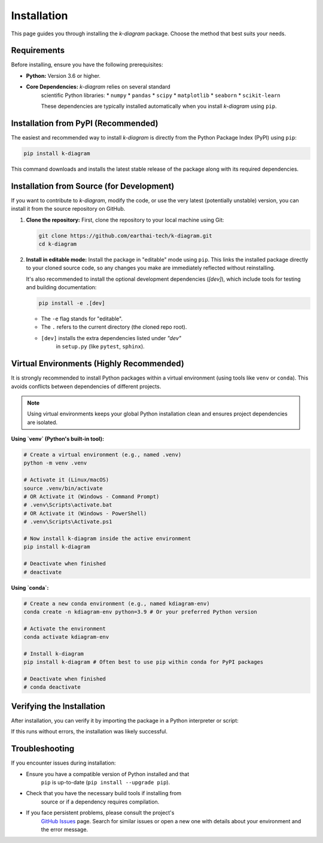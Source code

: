 .. _installation:

============
Installation
============

This page guides you through installing the `k-diagram` package.
Choose the method that best suits your needs.

Requirements
------------

Before installing, ensure you have the following prerequisites:

* **Python:** Version 3.6 or higher.
* **Core Dependencies:** `k-diagram` relies on several standard
    scientific Python libraries:
    * ``numpy``
    * ``pandas``
    * ``scipy``
    * ``matplotlib``
    * ``seaborn``
    * ``scikit-learn``

    These dependencies are typically installed automatically when you
    install `k-diagram` using ``pip``.

Installation from PyPI (Recommended)
------------------------------------

The easiest and recommended way to install `k-diagram` is directly
from the Python Package Index (PyPI) using ``pip``:

.. code-block:: bash

   pip install k-diagram

This command downloads and installs the latest stable release of the
package along with its required dependencies.

Installation from Source (for Development)
------------------------------------------

If you want to contribute to `k-diagram`, modify the code, or use
the very latest (potentially unstable) version, you can install it
from the source repository on GitHub.

1.  **Clone the repository:**
    First, clone the repository to your local machine using Git:

    .. code-block:: bash

       git clone https://github.com/earthai-tech/k-diagram.git
       cd k-diagram

2.  **Install in editable mode:**
    Install the package in "editable" mode using ``pip``. This links
    the installed package directly to your cloned source code, so any
    changes you make are immediately reflected without reinstalling.

    It's also recommended to install the optional development
    dependencies (`[dev]`), which include tools for testing and
    building documentation:

    .. code-block:: bash

       pip install -e .[dev]

    * The ``-e`` flag stands for "editable".
    * The ``.`` refers to the current directory (the cloned repo root).
    * ``[dev]`` installs the extra dependencies listed under `"dev"`
        in ``setup.py`` (like ``pytest``, ``sphinx``).

Virtual Environments (Highly Recommended)
-----------------------------------------

It is strongly recommended to install Python packages within a
virtual environment (using tools like ``venv`` or ``conda``). This
avoids conflicts between dependencies of different projects.

.. note::

   Using virtual environments keeps your global Python installation
   clean and ensures project dependencies are isolated.

**Using `venv` (Python's built-in tool):**

.. code-block:: bash

   # Create a virtual environment (e.g., named .venv)
   python -m venv .venv

   # Activate it (Linux/macOS)
   source .venv/bin/activate
   # OR Activate it (Windows - Command Prompt)
   # .venv\Scripts\activate.bat
   # OR Activate it (Windows - PowerShell)
   # .venv\Scripts\Activate.ps1

   # Now install k-diagram inside the active environment
   pip install k-diagram

   # Deactivate when finished
   # deactivate

**Using `conda`:**

.. code-block:: bash

   # Create a new conda environment (e.g., named kdiagram-env)
   conda create -n kdiagram-env python=3.9 # Or your preferred Python version

   # Activate the environment
   conda activate kdiagram-env

   # Install k-diagram
   pip install k-diagram # Often best to use pip within conda for PyPI packages

   # Deactivate when finished
   # conda deactivate


Verifying the Installation
--------------------------

After installation, you can verify it by importing the package in a
Python interpreter or script:

.. code-block:: python
   :linenos:

   import kdiagram

   try:
       print(f"k-diagram version: {kdiagram.__version__}")
   except AttributeError:
       print("Could not determine k-diagram version.")

If this runs without errors, the installation was likely successful.

Troubleshooting
---------------

If you encounter issues during installation:

* Ensure you have a compatible version of Python installed and that
    ``pip`` is up-to-date (``pip install --upgrade pip``).
* Check that you have the necessary build tools if installing from
    source or if a dependency requires compilation.
* If you face persistent problems, please consult the project's
    `GitHub Issues <https://github.com/earthai-tech/k-diagram/issues>`_
    page. Search for similar issues or open a new one with details
    about your environment and the error message.
